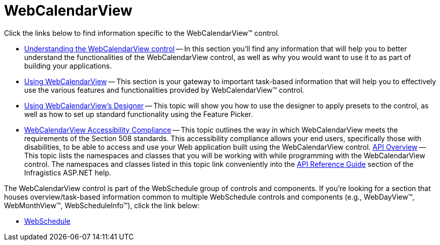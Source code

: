﻿////

|metadata|
{
    "name": "web-webcalendarview",
    "controlName": ["WebCalendarView"],
    "tags": ["Getting Started"],
    "guid": "{555D0D24-02AA-4CFF-AECF-5A051ACA9122}",  
    "buildFlags": [],
    "createdOn": "2005-07-12T00:00:00Z"
}
|metadata|
////

= WebCalendarView

Click the links below to find information specific to the WebCalendarView™ control.

* link:webcalendarview-understanding-the-webcalendarview-control.html[Understanding the WebCalendarView control] -- In this section you'll find any information that will help you to better understand the functionalities of the WebCalendarView control, as well as why you would want to use it to as part of building your applications.
* link:web-webcalendarview-using-webcalendarview.html[Using WebCalendarView] -- This section is your gateway to important task-based information that will help you to effectively use the various features and functionalities provided by WebCalendarView™ control.
* link:webcalendarview-using-webcalendarviews-designer.html[Using WebCalendarView's Designer] -- This topic will show you how to use the designer to apply presets to the control, as well as how to set up standard functionality using the Feature Picker.
* link:webcalendarview-accessibility-compliance.html[WebCalendarView Accessibility Compliance] -- This topic outlines the way in which WebCalendarView meets the requirements of the Section 508 standards. This accessibility compliance allows your end users, specifically those with disabilities, to be able to access and use your Web application built using the WebCalendarView control.
link:webcalendarview-api-overview.html[API Overview] -- This topic lists the namespaces and classes that you will be working with while programming with the WebCalendarView control. The namespaces and classes listed in this topic link conveniently into the link:web-api-reference-guide.html[API Reference Guide] section of the Infragistics ASP.NET help.

The WebCalendarView control is part of the WebSchedule group of controls and components. If you're looking for a section that houses overview/task-based information common to multiple WebSchedule controls and components (e.g., WebDayView™, WebMonthView™, WebScheduleInfo™), click the link below:

** link:web-webschedule.html[WebSchedule]
